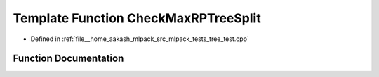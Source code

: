 .. _exhale_function_tree__test_8cpp_1a05ff4d660a19f1f982a3a65d954adb17:

Template Function CheckMaxRPTreeSplit
=====================================

- Defined in :ref:`file__home_aakash_mlpack_src_mlpack_tests_tree_test.cpp`


Function Documentation
----------------------


.. doxygenfunction:: CheckMaxRPTreeSplit(const TreeType&)
